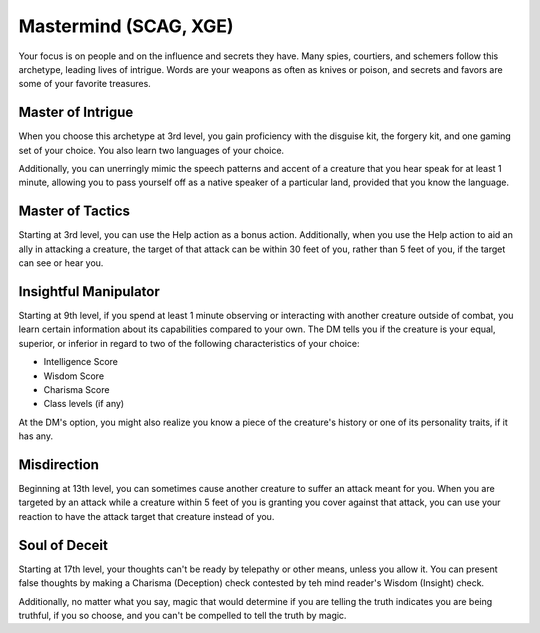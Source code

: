 .. _srd:rogue-mastermind-archetype:

Mastermind (SCAG, XGE)
^^^^^^^^^^^^^^^^^^^^^^

Your focus is on people and on the influence and secrets they have. Many spies, courtiers, and schemers follow this archetype, leading lives of intrigue.
Words are your weapons as often as knives or poison, and secrets and favors are some of your favorite treasures.

Master of Intrigue
~~~~~~~~~~~~~~~~~~

When you choose this archetype at 3rd level, you gain proficiency with the disguise kit, the forgery kit, and one gaming set of your choice. You
also learn two languages of your choice.

Additionally, you can unerringly mimic the speech patterns and accent of a creature that you hear speak for at least 1 minute, allowing you to pass
yourself off as a native speaker of a particular land, provided that you know the language.

Master of Tactics
~~~~~~~~~~~~~~~~~

Starting at 3rd level, you can use the Help action as a bonus action. Additionally, when you use the Help action to aid an ally in attacking a creature,
the target of that attack can be within 30 feet of you, rather than 5 feet of you, if the target can see or hear you.

Insightful Manipulator
~~~~~~~~~~~~~~~~~~~~~~

Starting at 9th level, if you spend at least 1 minute observing or interacting with another creature outside of combat, you learn certain information about
its capabilities compared to your own. The DM tells you if the creature is your equal, superior, or inferior in regard to two of the following characteristics
of your choice:

* Intelligence Score
* Wisdom Score
* Charisma Score
* Class levels (if any)

At the DM's option, you might also realize you know a piece of the creature's history or one of its personality traits, if it has any.

Misdirection
~~~~~~~~~~~~

Beginning at 13th level, you can sometimes cause another creature to suffer an attack meant for you. When you are targeted by an attack while a creature
within 5 feet of you is granting you cover against that attack, you can use your reaction to have the attack target that creature instead of you.

Soul of Deceit
~~~~~~~~~~~~~~

Starting at 17th level, your thoughts can't be ready by telepathy or other means, unless you allow it. You can present false thoughts by making a Charisma (Deception)
check contested by teh mind reader's Wisdom (Insight) check.

Additionally, no matter what you say, magic that would determine if you are telling the truth indicates you are being truthful, if you so choose, and you can't be
compelled to tell the truth by magic.